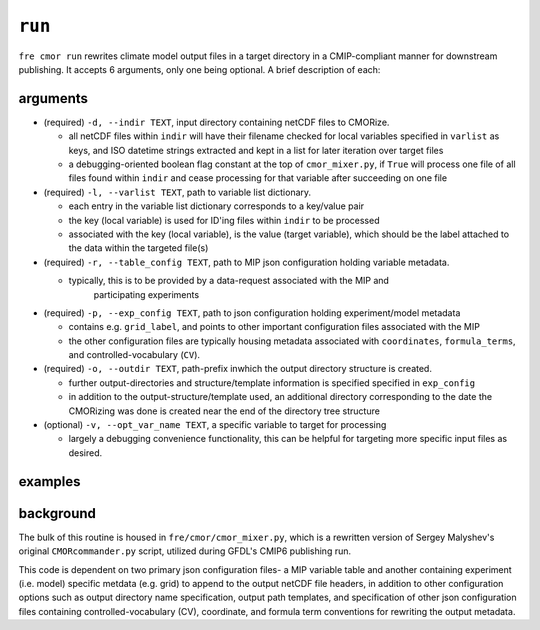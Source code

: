 .. last updated Nov 2024

``run``
-------

``fre cmor run`` rewrites climate model output files in a target directory in a CMIP-compliant manner
for downstream publishing. It accepts 6 arguments, only one being optional. A brief description of each:


arguments
~~~~~~~~~

* (required) ``-d, --indir TEXT``, input directory containing netCDF files to CMORize.
   
  - all netCDF files within ``indir`` will have their filename checked for local variables
    specified in ``varlist`` as keys, and ISO datetime strings extracted and kept in a list
    for later iteration over target files
	 
  - a debugging-oriented boolean flag constant at the top of ``cmor_mixer.py``, if ``True``
    will process one file of all files found within ``indir`` and cease processing for that
    variable after succeeding on one file
	 
* (required) ``-l, --varlist TEXT``, path to variable list dictionary.
  
  - each entry in the variable list dictionary corresponds to a key/value pair
	
  - the key (local variable) is used for ID'ing files within ``indir`` to be processed
	
  - associated with the key (local variable), is the value (target variable), which should
    be the label attached to the data within the targeted file(s)
 
* (required) ``-r, --table_config TEXT``, path to MIP json configuration holding variable
  metadata.
  
  - typically, this is to be provided by a data-request associated with the MIP and
	participating experiments
	 
* (required) ``-p, --exp_config TEXT``, path to json configuration holding experiment/model
  metadata
  
  - contains e.g. ``grid_label``, and points to other important configuration files
    associated with the MIP
  	 
  - the other configuration files are typically housing metadata associated with ``coordinates``,
    ``formula_terms``, and controlled-vocabulary (``CV``).
	 
* (required) ``-o, --outdir TEXT``, path-prefix inwhich the output directory structure is created.

  - further output-directories and structure/template information is specified specified in ``exp_config``
	 
  - in addition to the output-structure/template used, an additional directory corresponding to the
    date the CMORizing was done is created near the end of the directory tree structure
	 
* (optional) ``-v, --opt_var_name TEXT``, a specific variable to target for processing
  
  - largely a debugging convenience functionality, this can be helpful for targeting more specific
    input files as desired. 

   
examples
~~~~~~~~
.. code-block:: python
				fre cmor run 

				
background
~~~~~~~~~~

The bulk of this routine is housed in ``fre/cmor/cmor_mixer.py``, which is a rewritten version of
Sergey Malyshev's original ``CMORcommander.py`` script, utilized during GFDL's CMIP6 publishing run.

This code is dependent on two primary json configuration files- a MIP
variable table and another containing experiment (i.e. model) specific metdata (e.g. grid) to append
to the output netCDF file headers, in addition to other configuration options such as output directory
name specification, output path templates, and specification of other json configuration files containing
controlled-vocabulary (CV), coordinate, and formula term conventions for rewriting the output metadata.







